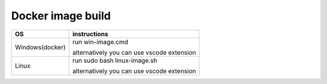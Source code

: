 Docker image build
===================

+------------------------+----------------------------------------------------------------------------------------------------+
|           OS           |                                   instructions                                                     |
+========================+====================================================================================================+
|Windows(docker)         |run win-image.cmd                                                                                   |
|                        |                                                                                                    |
|                        |alternatively you can use vscode extension                                                          |
+------------------------+----------------------------------------------------------------------------------------------------+
|Linux                   |run sudo bash linux-image.sh                                                                        |
|                        |                                                                                                    |
|                        |alternatively you can use vscode extension                                                          |
+------------------------+----------------------------------------------------------------------------------------------------+
